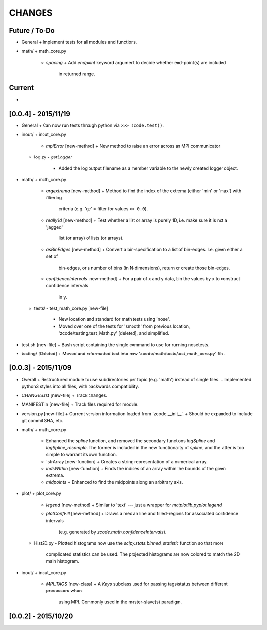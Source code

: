 CHANGES
=======

Future / To-Do
--------------
-   General
    +   Implement tests for all modules and functions.
-   math/
    +   math_core.py
        -   `spacing`
            +    Add `endpoint` keyword argument to decide whether end-point(s) are included
                 in returned range.


Current
-------
-


[0.0.4] - 2015/11/19
--------------------
-   General
    +   Can now run tests through python via ``>>> zcode.test()``.
-   inout/
    +   inout_core.py
        -   `mpiError` [new-method]
            +   New method to raise an error across an MPI communicator
    +   log.py
        -   `getLogger`
            +   Added the log output filename as a member variable to the newly created
                logger object.
-   math/
    +   math_core.py
        -   `argextrema` [new-method]
            +   Method to find the index of the extrema (either 'min' or 'max') with filtering
                criteria (e.g. 'ge' = filter for values ``>= 0.0``).
        -   `really1d` [new-method]
            +   Test whether a list or array is purely 1D, i.e. make sure it is not a 'jagged'
                list (or array) of lists (or arrays).
        -   `asBinEdges` [new-method]
            +   Convert a bin-specification to a list of bin-edges.  I.e. given either a set of
                bin-edges, or a number of bins (in N-dimensions), return or create those bin-edges.
        -   `confidenceIntervals` [new-method]
            +   For a pair of x and y data, bin the values by x to construct confidence intervals
                in y.
    +   tests/
        -   test_math_core.py [new-file]
            +   New location and standard for math tests using 'nose'.
            +   Moved over one of the tests for 'smooth' from previous location,
                'zcode/testing/test_Math.py' [deleted], and simplified.
-   test.sh [new-file]
    +   Bash script containing the single command to use for running nosetests.
-   testing/ [Deleted]
    +   Moved and reformatted test into new 'zcode/math/tests/test_math_core.py' file.


[0.0.3] - 2015/11/09
--------------------
-   Overall
    +   Restructured module to use subdirectories per topic (e.g. 'math') instead of single files.
    +   Implemented python3 styles into all files, with backwards compatibility.
-   CHANGES.rst [new-file]
    +   Track changes.
-   MANIFEST.in [new-file]
    +   Track files required for module.
-   version.py  [new-file]
    +   Current version information loaded from 'zcode.__init__'.
    +   Should be expanded to include git commit SHA, etc.
-   math/
    +   math_core.py
        -   Enhanced the `spline` function, and removed the secondary functions `logSpline` and
            `logSpline_resample`.  The former is included in the new functionality of `spline`,
            and the latter is too simple to warrant its own function.
        -   `strArray [new-function]
            +   Creates a string representation of a numerical array.
        -   `indsWIthin` [new-function]
            +   Finds the indices of an array within the bounds of the given extrema.
        -   `midpoints`
            +   Enhanced to find the midpoints along an arbitrary axis.
-   plot/
    +   plot_core.py
        -   `legend` [new-method]
            +   Similar to 'text' --- just a wrapper for `matplotlib.pyplot.legend`.
        -   `plotConfFill` [new-method]
            +    Draws a median line and filled-regions for associated confidence intervals
                 (e.g. generated by `zcode.math.confidenceIntervals`).
    +   Hist2D.py
        -   Plotted histograms now use the `scipy.stats.binned_statistic` function so that more
            complicated statistics can be used.  The projected histograms are now colored to match
            the 2D main histogram.
-   inout/
    +   inout_core.py
        -   `MPI_TAGS` [new-class]
            +    A `Keys` subclass used for passing tags/status between different processors when
                 using MPI.  Commonly used in the master-slave(s) paradigm.

[0.0.2] - 2015/10/20
--------------------
